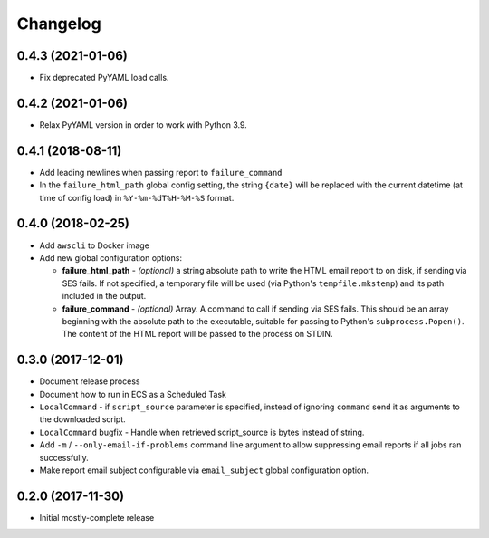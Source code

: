 Changelog
=========

0.4.3 (2021-01-06)
------------------

* Fix deprecated PyYAML load calls.

0.4.2 (2021-01-06)
------------------

* Relax PyYAML version in order to work with Python 3.9.

0.4.1 (2018-08-11)
------------------

* Add leading newlines when passing report to ``failure_command``
* In the ``failure_html_path`` global config setting, the string ``{date}`` will be replaced with the current datetime (at time of config load) in ``%Y-%m-%dT%H-%M-%S`` format.

0.4.0 (2018-02-25)
------------------

* Add ``awscli`` to Docker image
* Add new global configuration options:

  * **failure_html_path** - *(optional)* a string absolute path to write the HTML email report to on disk, if sending via SES fails. If not specified, a temporary file will be used (via Python's ``tempfile.mkstemp``) and its path included in the output.
  * **failure_command** - *(optional)* Array. A command to call if sending via SES fails. This should be an array beginning with the absolute path to the executable, suitable for passing to Python's ``subprocess.Popen()``. The content of the HTML report will be passed to the process on STDIN.

0.3.0 (2017-12-01)
------------------

* Document release process
* Document how to run in ECS as a Scheduled Task
* ``LocalCommand`` - if ``script_source`` parameter is specified, instead of ignoring ``command`` send it as arguments to the downloaded script.
* ``LocalCommand`` bugfix - Handle when retrieved script_source is bytes instead of string.
* Add ``-m`` / ``--only-email-if-problems`` command line argument to allow suppressing email reports if all jobs ran successfully.
* Make report email subject configurable via ``email_subject`` global configuration option.

0.2.0 (2017-11-30)
------------------

* Initial mostly-complete release
